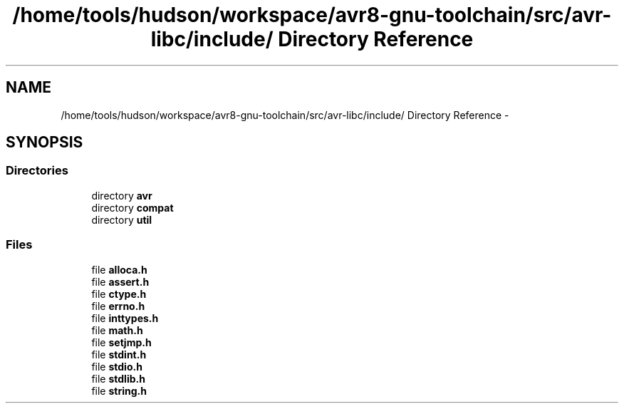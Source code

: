.TH "/home/tools/hudson/workspace/avr8-gnu-toolchain/src/avr-libc/include/ Directory Reference" 3 "Fri Aug 17 2012" "Version 1.8.0" "avr-libc" \" -*- nroff -*-
.ad l
.nh
.SH NAME
/home/tools/hudson/workspace/avr8-gnu-toolchain/src/avr-libc/include/ Directory Reference \- 
.SH SYNOPSIS
.br
.PP
.SS "Directories"

.in +1c
.ti -1c
.RI "directory \fBavr\fP"
.br
.ti -1c
.RI "directory \fBcompat\fP"
.br
.ti -1c
.RI "directory \fButil\fP"
.br
.in -1c
.SS "Files"

.in +1c
.ti -1c
.RI "file \fBalloca\&.h\fP"
.br
.ti -1c
.RI "file \fBassert\&.h\fP"
.br
.ti -1c
.RI "file \fBctype\&.h\fP"
.br
.ti -1c
.RI "file \fBerrno\&.h\fP"
.br
.ti -1c
.RI "file \fBinttypes\&.h\fP"
.br
.ti -1c
.RI "file \fBmath\&.h\fP"
.br
.ti -1c
.RI "file \fBsetjmp\&.h\fP"
.br
.ti -1c
.RI "file \fBstdint\&.h\fP"
.br
.ti -1c
.RI "file \fBstdio\&.h\fP"
.br
.ti -1c
.RI "file \fBstdlib\&.h\fP"
.br
.ti -1c
.RI "file \fBstring\&.h\fP"
.br
.in -1c
